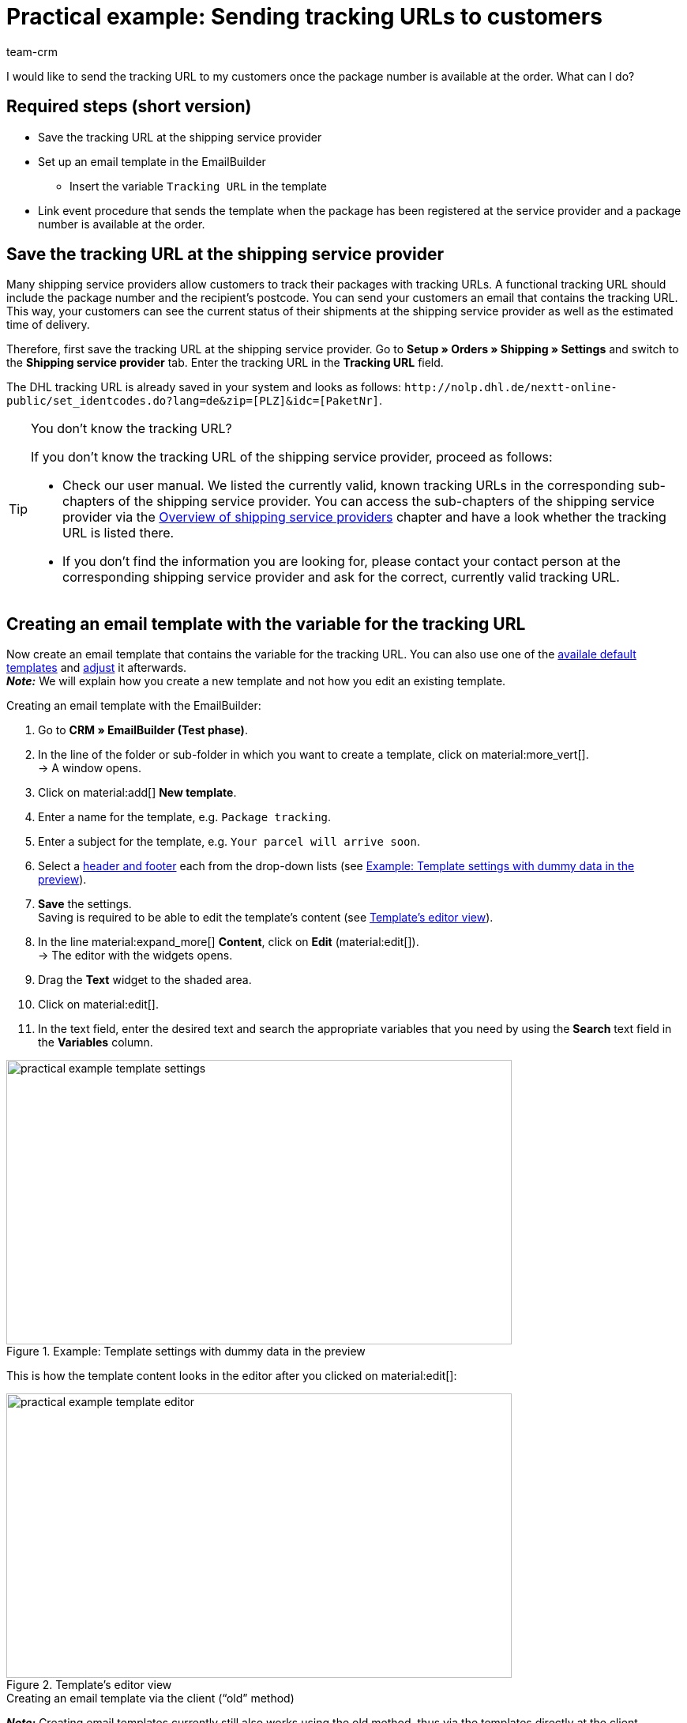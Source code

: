 = Practical example: Sending tracking URLs to customers
:keywords:
:description: This practical example describes how to automatically send the tracking URL to your customers as soon as the package number from the shipping service provider is available at the order.
:author: team-crm

I would like to send the tracking URL to my customers once the package number is available at the order. What can I do?

[discrete]
== Required steps (short version)

* Save the tracking URL at the shipping service provider
* Set up an email template in the EmailBuilder
** Insert the variable `Tracking URL` in the template
* Link event procedure that sends the template when the package has been registered at the service provider and a package number is available at the order.

[#save-tracking-url]
== Save the tracking URL at the shipping service provider

Many shipping service providers allow customers to track their packages with tracking URLs. A functional tracking URL should include the package number and the recipient's postcode.
You can send your customers an email that contains the tracking URL. This way, your customers can see the current status of their shipments at the shipping service provider as well as the estimated time of delivery.

Therefore, first save the tracking URL at the shipping service provider. Go to *Setup » Orders » Shipping » Settings* and switch to the *Shipping service provider* tab. Enter the tracking URL in the *Tracking URL* field.

The DHL tracking URL is already saved in your system and looks as follows:
`+http://nolp.dhl.de/nextt-online-public/set_identcodes.do?lang=de&zip=[PLZ]&idc=[PaketNr]+`.

[TIP]
.You don’t know the tracking URL?
====
If you don’t know the tracking URL of the shipping service provider, proceed as follows:

* Check our user manual. We listed the currently valid, known tracking URLs in the corresponding sub-chapters of the shipping service provider. You can access the sub-chapters of the shipping service provider via the xref:fulfilment:preparing-the-shipment.adoc#2500[Overview of shipping service providers] chapter and have a look whether the tracking URL is listed there.

* If you don’t find the information you are looking for, please contact your contact person at the corresponding shipping service provider and ask for the correct, currently valid tracking URL.
====

[#create-template-with-variable]
== Creating an email template with the variable for the tracking URL

//// 
TODO: Dieses Praxisbeispiel auch auf der EmailBuilder-Seite verlinken
////

Now create an email template that contains the variable for the tracking URL. You can also use one of the xref:crm:emailbuilder.adoc#use-default-templates[availale default templates] and xref:crm:emailbuilder.adoc#edit-template[adjust] it afterwards. +
*_Note:_* We will explain how you create a new template and not how you edit an existing template.

[.instruction]
Creating an email template with the EmailBuilder:

. Go to *CRM » EmailBuilder (Test phase)*.
. In the line of the folder or sub-folder in which you want to create a template, click on material:more_vert[]. +
→ A window opens.
. Click on material:add[] *New template*.
. Enter a name for the template, e.g. `Package tracking`.
. Enter a subject for the template, e.g. `Your parcel will arrive soon`.
. Select a xref:crm:emailbuilder.adoc#template-header-footer[header and footer] each from the drop-down lists (see <<#image-example-practical-example-template-settings>>).
. *Save* the settings. +
Saving is required to be able to edit the template’s content (see <<#image-example-practical-example-template-editor>>).
. In the line material:expand_more[] *Content*, click on *Edit* (material:edit[]). +
→ The editor with the widgets opens.
. Drag the *Text* widget to the shaded area.
. Click on material:edit[].
. In the text field, enter the desired text and search the appropriate variables that you need by using the *Search* text field in the *Variables* column.

[[image-example-practical-example-template-settings]]
.Example: Template settings with dummy data in the preview
image::practical-example-template-settings.png[width=640, height=360]

This is how the template content looks in the editor after you clicked on material:edit[]:

[[image-example-practical-example-template-editor]]
.Template’s editor view
image::practical-example-template-editor.png[width=640, height=360]

[.collapseBox]
.Creating an email template via the client (“old” method)
--
*_Note:_* Creating email templates currently still also works using the old method, thus via the templates directly at the client. 

Create the email template in the *Setup » Client » [Select client] » Email » Templates* menu. Enter the template variable `$TrackingURL` into your email template.

--

[#set-up-event-procedure]
== Setting up an event procedure

Now set up an event procedure that triggers the email template despatch for the package tracking once the package number is available at the order.

[instruction]
Setting up an event procedure:

. Go to *Setup » Orders » Events*.
. Click on *Add event procedure* at the bottom left (material:add[role=green]). +
→ The *Create new event procedure* window opens.
. Enter a distinct name for the event procedure, e.g. `Package number generated`.
. Select the event as listed in <<#table-event-procedure-package-number>>.
. *Save* (icon:save[role="green"]) the settings.
. Carry out the settings as listed in <<#table-event-procedure-package-number>>.
. Activate the option *Active*.
. *Save* (icon:save[role="green"]) the settings.

[[table-event-procedure-package-number]]
.Setting up the “Package number generated” event procedure
[cols="2,4,3"]
|====
|Setting |Option |Selection

|Event
|Order change > Package number
|

|Filter
|Order > Order type
|Order

|Procedure
|Customer > Send email
|Select as template the <<#create-template-with-variable, template for package tracking>> that you have just created. Select as *recipient* the option *Customer*.

|====

[[image-event-procedure-package-number]]
.Settings in the “Package number generated” event procedure
image::practical-example-event-procedure-package-number.png[width=640, height=360]

[#more-links]
== More user manual links

* xref:fulfilment:preparing-the-shipment.adoc#800[Creating a shipping service provider]
* xref:crm:emailbuilder.adoc#[EmailBuilder]
* xref:crm:sending-emails.adoc#[Sending emails] (old method)